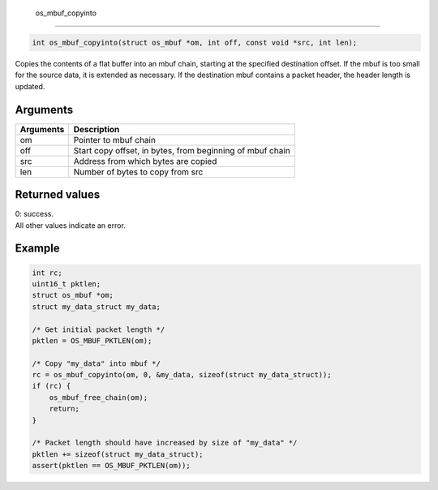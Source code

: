  os\_mbuf\_copyinto
-------------------

.. code:: c

    int os_mbuf_copyinto(struct os_mbuf *om, int off, const void *src, int len);

Copies the contents of a flat buffer into an mbuf chain, starting at the
specified destination offset. If the mbuf is too small for the source
data, it is extended as necessary. If the destination mbuf contains a
packet header, the header length is updated.

Arguments
^^^^^^^^^

+-------------+-------------------------------------------------------------+
| Arguments   | Description                                                 |
+=============+=============================================================+
| om          | Pointer to mbuf chain                                       |
+-------------+-------------------------------------------------------------+
| off         | Start copy offset, in bytes, from beginning of mbuf chain   |
+-------------+-------------------------------------------------------------+
| src         | Address from which bytes are copied                         |
+-------------+-------------------------------------------------------------+
| len         | Number of bytes to copy from src                            |
+-------------+-------------------------------------------------------------+

Returned values
^^^^^^^^^^^^^^^

| 0: success.
| All other values indicate an error.

Example
^^^^^^^

.. code:: c

        int rc;
        uint16_t pktlen;
        struct os_mbuf *om;
        struct my_data_struct my_data;  
        
        /* Get initial packet length */
        pktlen = OS_MBUF_PKTLEN(om);

        /* Copy "my_data" into mbuf */
        rc = os_mbuf_copyinto(om, 0, &my_data, sizeof(struct my_data_struct));
        if (rc) {
            os_mbuf_free_chain(om);
            return;
        }

        /* Packet length should have increased by size of "my_data" */
        pktlen += sizeof(struct my_data_struct);
        assert(pktlen == OS_MBUF_PKTLEN(om));
